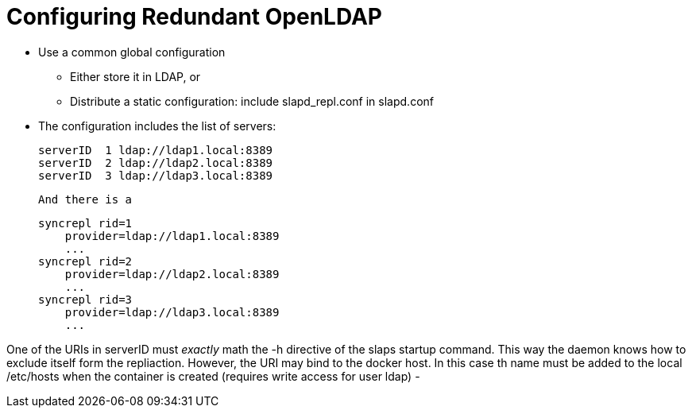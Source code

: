 = Configuring Redundant OpenLDAP

- Use a common global configuration
  ** Either store it in LDAP, or
  ** Distribute a static configuration: include slapd_repl.conf in slapd.conf
- The configuration includes the list of servers:

    serverID  1 ldap://ldap1.local:8389
    serverID  2 ldap://ldap2.local:8389
    serverID  3 ldap://ldap3.local:8389

  And there is a

    syncrepl rid=1
        provider=ldap://ldap1.local:8389
        ...
    syncrepl rid=2
        provider=ldap://ldap2.local:8389
        ...
    syncrepl rid=3
        provider=ldap://ldap3.local:8389
        ...

One of the URIs in serverID must _exactly_ math the -h directive of the slaps startup command. This
way the daemon knows how to exclude itself form the repliaction. However, the URI may bind to the
docker host. In this case th name must be added to the local /etc/hosts when the container is
created (requires write access for user ldap)
-
